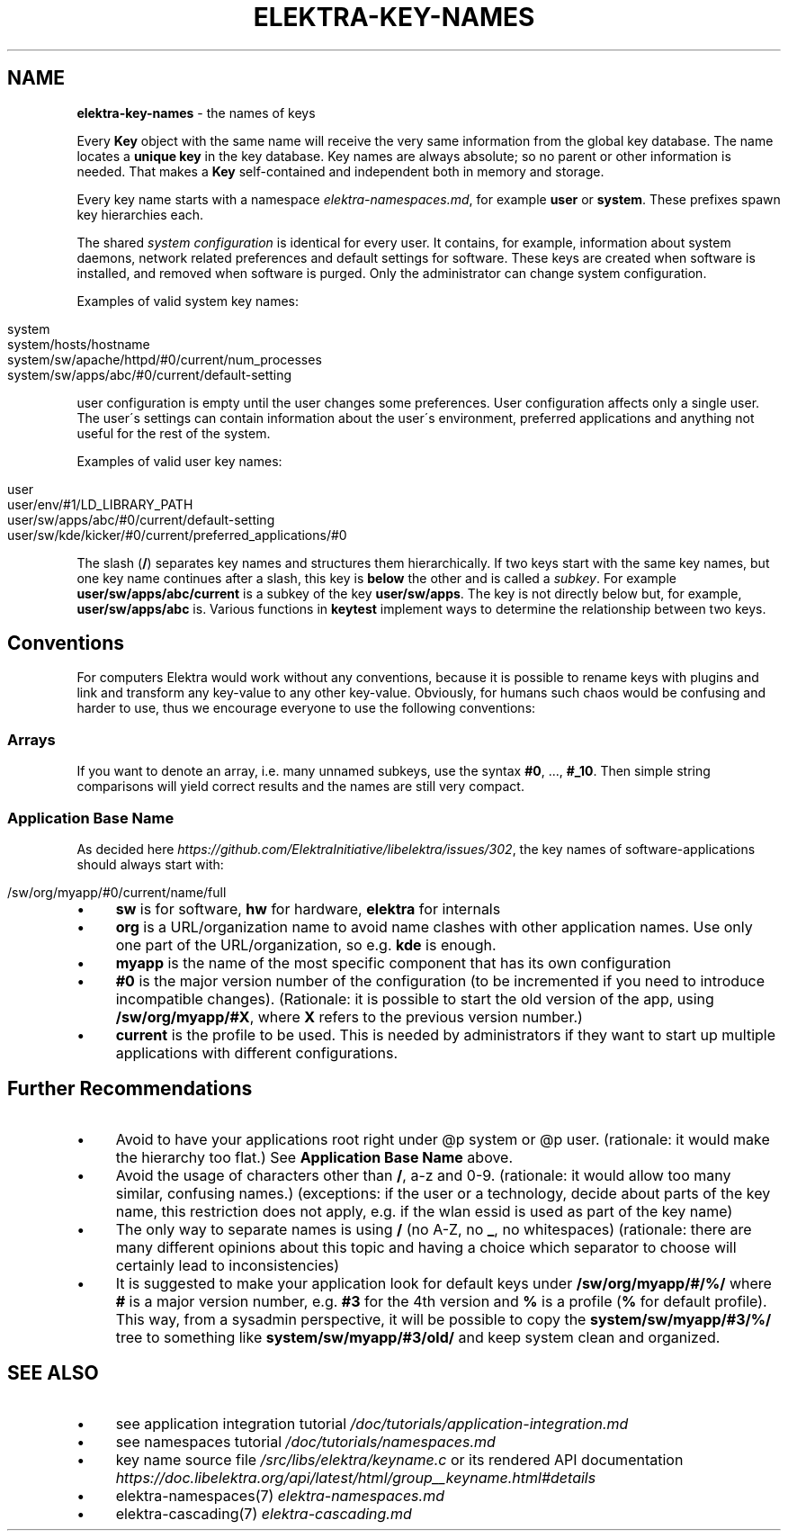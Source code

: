 .\" generated with Ronn/v0.7.3
.\" http://github.com/rtomayko/ronn/tree/0.7.3
.
.TH "ELEKTRA\-KEY\-NAMES" "7" "October 2019" "" ""
.
.SH "NAME"
\fBelektra\-key\-names\fR \- the names of keys
.
.P
Every \fBKey\fR object with the same name will receive the very same information from the global key database\. The name locates a \fBunique key\fR in the key database\. Key names are always absolute; so no parent or other information is needed\. That makes a \fBKey\fR self\-contained and independent both in memory and storage\.
.
.P
Every key name starts with a namespace \fIelektra\-namespaces\.md\fR, for example \fBuser\fR or \fBsystem\fR\. These prefixes spawn key hierarchies each\.
.
.P
The shared \fIsystem configuration\fR is identical for every user\. It contains, for example, information about system daemons, network related preferences and default settings for software\. These keys are created when software is installed, and removed when software is purged\. Only the administrator can change system configuration\.
.
.P
Examples of valid system key names:
.
.IP "" 4
.
.nf

system
system/hosts/hostname
system/sw/apache/httpd/#0/current/num_processes
system/sw/apps/abc/#0/current/default\-setting
.
.fi
.
.IP "" 0
.
.P
user configuration is empty until the user changes some preferences\. User configuration affects only a single user\. The user\'s settings can contain information about the user\'s environment, preferred applications and anything not useful for the rest of the system\.
.
.P
Examples of valid user key names:
.
.IP "" 4
.
.nf

user
user/env/#1/LD_LIBRARY_PATH
user/sw/apps/abc/#0/current/default\-setting
user/sw/kde/kicker/#0/current/preferred_applications/#0
.
.fi
.
.IP "" 0
.
.P
The slash (\fB/\fR) separates key names and structures them hierarchically\. If two keys start with the same key names, but one key name continues after a slash, this key is \fBbelow\fR the other and is called a \fIsubkey\fR\. For example \fBuser/sw/apps/abc/current\fR is a subkey of the key \fBuser/sw/apps\fR\. The key is not directly below but, for example, \fBuser/sw/apps/abc\fR is\. Various functions in \fBkeytest\fR implement ways to determine the relationship between two keys\.
.
.SH "Conventions"
For computers Elektra would work without any conventions, because it is possible to rename keys with plugins and link and transform any key\-value to any other key\-value\. Obviously, for humans such chaos would be confusing and harder to use, thus we encourage everyone to use the following conventions:
.
.SS "Arrays"
If you want to denote an array, i\.e\. many unnamed subkeys, use the syntax \fB#0\fR, \.\.\., \fB#_10\fR\. Then simple string comparisons will yield correct results and the names are still very compact\.
.
.SS "Application Base Name"
As decided here \fIhttps://github\.com/ElektraInitiative/libelektra/issues/302\fR, the key names of software\-applications should always start with:
.
.IP "" 4
.
.nf

/sw/org/myapp/#0/current/name/full
.
.fi
.
.IP "" 0
.
.IP "\(bu" 4
\fBsw\fR is for software, \fBhw\fR for hardware, \fBelektra\fR for internals
.
.IP "\(bu" 4
\fBorg\fR is a URL/organization name to avoid name clashes with other application names\. Use only one part of the URL/organization, so e\.g\. \fBkde\fR is enough\.
.
.IP "\(bu" 4
\fBmyapp\fR is the name of the most specific component that has its own configuration
.
.IP "\(bu" 4
\fB#0\fR is the major version number of the configuration (to be incremented if you need to introduce incompatible changes)\. (Rationale: it is possible to start the old version of the app, using \fB/sw/org/myapp/#X\fR, where \fBX\fR refers to the previous version number\.)
.
.IP "\(bu" 4
\fBcurrent\fR is the profile to be used\. This is needed by administrators if they want to start up multiple applications with different configurations\.
.
.IP "" 0
.
.SH "Further Recommendations"
.
.IP "\(bu" 4
Avoid to have your applications root right under @p system or @p user\. (rationale: it would make the hierarchy too flat\.) See \fBApplication Base Name\fR above\.
.
.IP "\(bu" 4
Avoid the usage of characters other than \fB/\fR, a\-z and 0\-9\. (rationale: it would allow too many similar, confusing names\.) (exceptions: if the user or a technology, decide about parts of the key name, this restriction does not apply, e\.g\. if the wlan essid is used as part of the key name)
.
.IP "\(bu" 4
The only way to separate names is using \fB/\fR (no A\-Z, no \fB_\fR, no whitespaces) (rationale: there are many different opinions about this topic and having a choice which separator to choose will certainly lead to inconsistencies)
.
.IP "\(bu" 4
It is suggested to make your application look for default keys under \fB/sw/org/myapp/#/%/\fR where \fB#\fR is a major version number, e\.g\. \fB#3\fR for the 4th version and \fB%\fR is a profile (\fB%\fR for default profile)\. This way, from a sysadmin perspective, it will be possible to copy the \fBsystem/sw/myapp/#3/%/\fR tree to something like \fBsystem/sw/myapp/#3/old/\fR and keep system clean and organized\.
.
.IP "" 0
.
.SH "SEE ALSO"
.
.IP "\(bu" 4
see application integration tutorial \fI/doc/tutorials/application\-integration\.md\fR
.
.IP "\(bu" 4
see namespaces tutorial \fI/doc/tutorials/namespaces\.md\fR
.
.IP "\(bu" 4
key name source file \fI/src/libs/elektra/keyname\.c\fR or its rendered API documentation \fIhttps://doc\.libelektra\.org/api/latest/html/group__keyname\.html#details\fR
.
.IP "\(bu" 4
elektra\-namespaces(7) \fIelektra\-namespaces\.md\fR
.
.IP "\(bu" 4
elektra\-cascading(7) \fIelektra\-cascading\.md\fR
.
.IP "" 0

